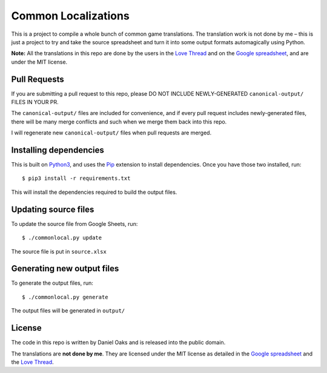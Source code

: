 Common Localizations
====================
This is a project to compile a whole bunch of common game translations. The translation work is not done by me – this is just a project to try and take the source spreadsheet and turn it into some output formats automagically using Python.

**Note:** All the translations in this repo are done by the users in the `Love Thread <https://love2d.org/forums/viewtopic.php?f=4&t=78754>`_ and on the `Google spreadsheet <http://goo.gl/fhnw1t>`_, and are under the MIT license.


Pull Requests
-------------
If you are submitting a pull request to this repo, please DO NOT INCLUDE NEWLY-GENERATED ``canonical-output/`` FILES IN YOUR PR.

The ``canonical-output/`` files are included for convenience, and if every pull request includes newly-generated files, there will be many merge conflicts and such when we merge them back into this repo.

I will regenerate new ``canonical-output/`` files when pull requests are merged.


Installing dependencies
-----------------------
This is built on `Python3 <https://www.python.org/downloads/>`_, and uses the `Pip <http://pip.readthedocs.org/en/latest/installing.html>`_ extension to install dependencies. Once you have those two installed, run::

    $ pip3 install -r requirements.txt

This will install the dependencies required to build the output files.


Updating source files
---------------------
To update the source file from Google Sheets, run::

    $ ./commonlocal.py update

The source file is put in ``source.xlsx``


Generating new output files
---------------------------
To generate the output files, run::

    $ ./commonlocal.py generate

The output files will be generated in ``output/``


License
-------
The code in this repo is written by Daniel Oaks and is released into the public domain.

The translations are **not done by me**. They are licensed under the MIT license as detailed in the `Google spreadsheet <http://goo.gl/fhnw1t>`_ and the `Love Thread <https://love2d.org/forums/viewtopic.php?f=4&t=78754>`_.
